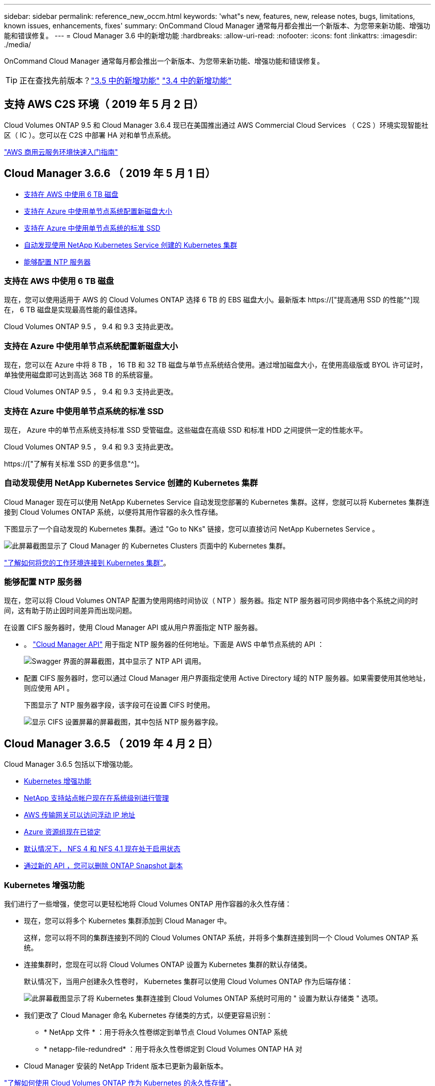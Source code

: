---
sidebar: sidebar 
permalink: reference_new_occm.html 
keywords: 'what"s new, features, new, release notes, bugs, limitations, known issues, enhancements, fixes' 
summary: OnCommand Cloud Manager 通常每月都会推出一个新版本、为您带来新功能、增强功能和错误修复。 
---
= Cloud Manager 3.6 中的新增功能
:hardbreaks:
:allow-uri-read: 
:nofooter: 
:icons: font
:linkattrs: 
:imagesdir: ./media/


[role="lead"]
OnCommand Cloud Manager 通常每月都会推出一个新版本、为您带来新功能、增强功能和错误修复。


TIP: 正在查找先前版本？link:https://docs.netapp.com/us-en/occm35/reference_new_occm.html["3.5 中的新增功能"^]
link:https://docs.netapp.com/us-en/occm34/reference_new_occm.html["3.4 中的新增功能"^]



== 支持 AWS C2S 环境（ 2019 年 5 月 2 日）

Cloud Volumes ONTAP 9.5 和 Cloud Manager 3.6.4 现已在美国推出通过 AWS Commercial Cloud Services （ C2S ）环境实现智能社区（ IC ）。您可以在 C2S 中部署 HA 对和单节点系统。

link:media/c2s.pdf["AWS 商用云服务环境快速入门指南"^]



== Cloud Manager 3.6.6 （ 2019 年 5 月 1 日）

* <<支持在 AWS 中使用 6 TB 磁盘>>
* <<支持在 Azure 中使用单节点系统配置新磁盘大小>>
* <<支持在 Azure 中使用单节点系统的标准 SSD>>
* <<自动发现使用 NetApp Kubernetes Service 创建的 Kubernetes 集群>>
* <<能够配置 NTP 服务器>>




=== 支持在 AWS 中使用 6 TB 磁盘

现在，您可以使用适用于 AWS 的 Cloud Volumes ONTAP 选择 6 TB 的 EBS 磁盘大小。最新版本 https://["提高通用 SSD 的性能"^]现在， 6 TB 磁盘是实现最高性能的最佳选择。

Cloud Volumes ONTAP 9.5 ， 9.4 和 9.3 支持此更改。



=== 支持在 Azure 中使用单节点系统配置新磁盘大小

现在，您可以在 Azure 中将 8 TB ， 16 TB 和 32 TB 磁盘与单节点系统结合使用。通过增加磁盘大小，在使用高级版或 BYOL 许可证时，单独使用磁盘即可达到高达 368 TB 的系统容量。

Cloud Volumes ONTAP 9.5 ， 9.4 和 9.3 支持此更改。



=== 支持在 Azure 中使用单节点系统的标准 SSD

现在， Azure 中的单节点系统支持标准 SSD 受管磁盘。这些磁盘在高级 SSD 和标准 HDD 之间提供一定的性能水平。

Cloud Volumes ONTAP 9.5 ， 9.4 和 9.3 支持此更改。

https://["了解有关标准 SSD 的更多信息"^]。



=== 自动发现使用 NetApp Kubernetes Service 创建的 Kubernetes 集群

Cloud Manager 现在可以使用 NetApp Kubernetes Service 自动发现您部署的 Kubernetes 集群。这样，您就可以将 Kubernetes 集群连接到 Cloud Volumes ONTAP 系统，以便将其用作容器的永久性存储。

下图显示了一个自动发现的 Kubernetes 集群。通过 "Go to NKs" 链接，您可以直接访问 NetApp Kubernetes Service 。

image:screenshot_kubernetes_nks.gif["此屏幕截图显示了 Cloud Manager 的 Kubernetes Clusters 页面中的 Kubernetes 集群。"]

link:task_connecting_kubernetes.html["了解如何将您的工作环境连接到 Kubernetes 集群"]。



=== 能够配置 NTP 服务器

现在，您可以将 Cloud Volumes ONTAP 配置为使用网络时间协议（ NTP ）服务器。指定 NTP 服务器可同步网络中各个系统之间的时间，这有助于防止因时间差异而出现问题。

在设置 CIFS 服务器时，使用 Cloud Manager API 或从用户界面指定 NTP 服务器。

* 。 link:api.html["Cloud Manager API"^] 用于指定 NTP 服务器的任何地址。下面是 AWS 中单节点系统的 API ：
+
image:screenshot_ntp_server_api.gif["Swagger 界面的屏幕截图，其中显示了 NTP API 调用。"]

* 配置 CIFS 服务器时，您可以通过 Cloud Manager 用户界面指定使用 Active Directory 域的 NTP 服务器。如果需要使用其他地址，则应使用 API 。
+
下图显示了 NTP 服务器字段，该字段可在设置 CIFS 时使用。

+
image:screenshot_configure_cifs.gif["显示 CIFS 设置屏幕的屏幕截图，其中包括 NTP 服务器字段。"]





== Cloud Manager 3.6.5 （ 2019 年 4 月 2 日）

Cloud Manager 3.6.5 包括以下增强功能。

* <<Kubernetes 增强功能>>
* <<NetApp 支持站点帐户现在在系统级别进行管理>>
* <<AWS 传输网关可以访问浮动 IP 地址>>
* <<Azure 资源组现在已锁定>>
* <<默认情况下， NFS 4 和 NFS 4.1 现在处于启用状态>>
* <<通过新的 API ，您可以删除 ONTAP Snapshot 副本>>




=== Kubernetes 增强功能

我们进行了一些增强，使您可以更轻松地将 Cloud Volumes ONTAP 用作容器的永久性存储：

* 现在，您可以将多个 Kubernetes 集群添加到 Cloud Manager 中。
+
这样，您可以将不同的集群连接到不同的 Cloud Volumes ONTAP 系统，并将多个集群连接到同一个 Cloud Volumes ONTAP 系统。

* 连接集群时，您现在可以将 Cloud Volumes ONTAP 设置为 Kubernetes 集群的默认存储类。
+
默认情况下，当用户创建永久性卷时， Kubernetes 集群可以使用 Cloud Volumes ONTAP 作为后端存储：

+
image:screenshot_storage_class.gif["此屏幕截图显示了将 Kubernetes 集群连接到 Cloud Volumes ONTAP 系统时可用的 \" 设置为默认存储类 \" 选项。"]

* 我们更改了 Cloud Manager 命名 Kubernetes 存储类的方式，以便更容易识别：
+
** * NetApp 文件 * ：用于将永久性卷绑定到单节点 Cloud Volumes ONTAP 系统
** * netapp-file-redundred* ：用于将永久性卷绑定到 Cloud Volumes ONTAP HA 对


* Cloud Manager 安装的 NetApp Trident 版本已更新为最新版本。


link:task_connecting_kubernetes.html["了解如何使用 Cloud Volumes ONTAP 作为 Kubernetes 的永久性存储"]。



=== NetApp 支持站点帐户现在在系统级别进行管理

现在，在 Cloud Manager 中管理 NetApp 支持站点帐户更加简单。

在先前版本中，您需要将 NetApp 支持站点帐户链接到特定租户。现在，这些帐户将在 Cloud Manager 系统级别进行管理，管理位置与管理云提供商帐户相同。通过此更改，您可以在注册 Cloud Volumes ONTAP 系统时灵活地在多个 NetApp 支持站点帐户之间进行选择。

image:screenshot_accounts.gif["屏幕截图显示了 \"Account Settings\" 页面上提供的 \"Add a new account\" 选项。"]

在创建新的工作环境时，您只需选择 NetApp 支持站点帐户以向注册 Cloud Volumes ONTAP 系统：

image:screenshot_accounts_select_nss.gif["屏幕截图显示了从创建工作环境向导中选择 NetApp 支持站点帐户的选项。"]

当 Cloud Manager 更新到 3.5.6 时，如果您之前已将租户与某个帐户关联，则它会自动为您添加 NetApp 支持站点帐户。

link:task_adding_nss_accounts.html["了解如何将 NetApp 支持站点帐户添加到 Cloud Manager"]。



=== AWS 传输网关可以访问浮动 IP 地址

多个 AWS 可用性区域中的 HA 对使用 _floating IP Addresses_ 进行 NAS 数据访问和管理接口。到目前为止，这些浮动 IP 地址无法从 HA 对所在的 VPC 外部进行访问。

我们已验证您是否可以使用 https://["AWS 传输网关"^] 允许从 VPC 外部访问浮动 IP 地址。这意味着， VPC 外部的 NetApp 管理工具和 NAS 客户端可以访问浮动 IP 并利用自动故障转移。

link:task_setting_up_transit_gateway.html["了解如何在多个 AZs 中为 HA 对设置 AWS 传输网关"]。



=== Azure 资源组现在已锁定

现在， Cloud Manager 会在创建 Cloud Volumes ONTAP 资源组时将其锁定在 Azure 中。锁定资源组可防止用户意外删除或修改关键资源。



=== 默认情况下， NFS 4 和 NFS 4.1 现在处于启用状态

现在， Cloud Manager 可在其创建的每个新 Cloud Volumes ONTAP 系统上启用 NFS 4 和 NFS 4.1 协议。此更改可节省您的时间，因为您不再需要自己手动启用这些协议。



=== 通过新的 API ，您可以删除 ONTAP Snapshot 副本

现在，您可以使用 Cloud Manager API 调用删除读写卷的 Snapshot 副本。

以下是 AWS 中 HA 系统的 API 调用示例：

image:screenshot_delete_snapshot_api.gif["显示 Cloud Manager 的删除 API 调用的屏幕截图： /AWS/ha/volumes/｛ workingEnvironmentId ｝ / ｛ svmName ｝ / ｛ VolumeName ｝ /snapshot"]

AWS 中的单节点系统以及 Azure 中的单节点和 HA 系统均可使用类似的 API 调用。

link:api.html["OnCommand Cloud Manager API 开发人员指南"^]



== Cloud Manager 3.6.4 更新（ 2019 年 3 月 18 日）

Cloud Manager 已更新，可支持 Cloud Volumes ONTAP 9.5 P1 修补版本。在此修补版本中， Azure 中的 HA 对现已全面上市（ GA ）。

请参见 https://["《 Cloud Volumes ONTAP 9.5 发行说明》"] 有关其他详细信息，包括有关 Azure 区域对 HA 对支持的重要信息。



== Cloud Manager 3.6.4 （ 2019 年 3 月 3 日）

Cloud Manager 3.6.4 包括以下增强功能。

* <<使用其他帐户的密钥进行 AWS 管理的加密>>
* <<恢复故障磁盘>>
* <<将数据分层到 Blob 容器时， Azure 存储帐户已启用 HTTPS>>




=== 使用其他帐户的密钥进行 AWS 管理的加密

在 AWS 中启动 Cloud Volumes ONTAP 系统时，您现在可以启用 http://["AWS 管理的加密"^] 使用其他 AWS 用户帐户中的客户主密钥（ CMK ）。

下图显示了如何在创建新的工作环境时选择选项：

image:screenshot_aws_encryption_cmk.gif["图像"]

link:concept_security.html["了解有关支持的加密技术的更多信息"]。



=== 恢复故障磁盘

现在， Cloud Manager 将尝试从 Cloud Volumes ONTAP 系统恢复故障磁盘。电子邮件通知报告中记录了成功的尝试。下面是一个通知示例：

image:screenshot_notification_failed_disk.png["显示每日通知报告中的消息的屏幕截图。此消息指出 Cloud Manager 已成功恢复故障磁盘。"]


TIP: 您可以通过编辑用户帐户来启用通知报告。



=== 将数据分层到 Blob 容器时， Azure 存储帐户已启用 HTTPS

在设置 Cloud Volumes ONTAP 系统将非活动数据分层到 Azure Blob 容器时， Cloud Manager 会为此容器创建一个 Azure 存储帐户。从此版本开始， Cloud Manager 现在可通过安全传输（ HTTPS ）启用新的存储帐户。现有存储帐户仍使用 HTTP 。



== Cloud Manager 3.6.3 （ 2019 年 2 月 4 日）

Cloud Manager 3.6.3 包括以下增强功能。

* <<支持 Cloud Volumes ONTAP 9.5 GA>>
* <<所有高级版和 BYOL 配置的容量限制为 368 TB>>
* <<支持新的 AWS 区域>>
* <<支持 S3 智能分层>>
* <<能够在初始聚合上禁用数据分层>>
* <<建议的适用于 Cloud Manager 的 EC2 实例类型现在为 T3.medium>>
* <<在数据传输期间延迟计划内关闭>>




=== 支持 Cloud Volumes ONTAP 9.5 GA

Cloud Manager 现在支持 Cloud Volumes ONTAP 9.5 的通用版本（ GA ）。其中包括在 AWS 中支持 M5 和 R5 实例。有关 9.5 版的详细信息，请参见 https://["《 Cloud Volumes ONTAP 9.5 发行说明》"^]。



=== 所有高级版和 BYOL 配置的容量限制为 368 TB

Cloud Volumes ONTAP 高级版和 BYOL 的系统容量限制现在在所有配置中均为 368 TB ： AWS 和 Azure 中的单节点和 HA 。这将更改适用场景 Cloud Volumes ONTAP 9.5 ， 9.4 和 9.3 （仅限 AWS 与 9.3 ）。

对于某些配置，磁盘限制会阻止您单独使用磁盘来达到 368 TB 容量限制。在这些情况下，您可以通过达到 368 TB 容量限制 https://["将非活动数据分层到对象存储"^]。例如， Azure 中的单节点系统可能具有 252 TB 基于磁盘的容量，从而在 Azure Blob 存储中最多允许 116 TB 的非活动数据。

有关磁盘限制的信息，请参阅中的存储限制 https://["《 Cloud Volumes ONTAP 发行说明》"^]。



=== 支持新的 AWS 区域

Cloud Manager 和 Cloud Volumes ONTAP 现在在以下 AWS 地区受支持：

* 欧洲（斯德哥尔摩）
+
仅限单节点系统。此时不支持 HA 对。

* GovCloud （美国东部）
+
这是对 AWS GovCloud （美国西部）区域的补充支持。



https://["请参见支持的区域的完整列表"^]。



=== 支持 S3 智能分层

在 AWS 中启用数据分层时， Cloud Volumes ONTAP 会默认将非活动数据分层到 S3 标准存储类。现在，您可以将分层级别更改为 _Intelligent Tierage_ 存储类。此存储类可随着数据访问模式的变化在两个层之间移动数据，从而优化存储成本。一个层用于频繁访问，另一层用于不频繁访问。

与先前版本一样，您也可以使用标准 - 不常访问层和一个区域 - 不常访问层。

link:concept_data_tiering.html["了解有关数据分层的更多信息。"] 和 link:task_tiering.html#changing-the-tiering-level["了解如何更改存储类"]。



=== 能够在初始聚合上禁用数据分层

在先前版本中， Cloud Manager 会自动对初始 Cloud Volumes ONTAP 聚合启用数据分层。现在，您可以选择在此初始聚合上禁用数据分层。（您也可以在后续聚合上启用或禁用数据分层。）

在选择底层存储资源时，可以使用此新选项。下图显示了在 AWS 中启动系统的示例：

image:screenshot_s3_tiering_initial_aggr.gif["屏幕截图显示了选择底层磁盘时的 S3 分层编辑选项。"]



=== 建议的适用于 Cloud Manager 的 EC2 实例类型现在为 T3.medium

从 NetApp Cloud Central 在 AWS 中部署 Cloud Manager 时， Cloud Manager 的实例类型现在为 T3.medium 。它也是 AWS Marketplace 中建议的实例类型。这一变更可以在最新的 AWS 地区提供支持，并降低实例成本。建议的实例类型以前为 T2.medium ，目前仍受支持。



=== 在数据传输期间延迟计划内关闭

如果您计划自动关闭 Cloud Volumes ONTAP 系统，则现在，如果正在进行活动数据传输，则 Cloud Manager 会推迟关闭。传输完成后， Cloud Manager 将关闭系统。



== Cloud Manager 3.6.2 （ 2019 年 1 月 2 日）

Cloud Manager 3.6.2 包括新功能和增强功能。

* <<在一个 AZ 中为 Cloud Volumes ONTAP HA 配置 AWS 扩展放置组>>
* <<勒索软件保护>>
* <<新的数据复制策略>>
* <<Kubernetes 的卷访问控制>>




=== 在一个 AZ 中为 Cloud Volumes ONTAP HA 配置 AWS 扩展放置组

在一个 AWS 可用性区域中部署 Cloud Volumes ONTAP HA 时， Cloud Manager 现在会创建 https://["AWS 分布放置组"^] 并启动该放置组中的两个 HA 节点。放置组通过将实例分散在不同的底层硬件上，降低同时发生故障的风险。


NOTE: 此功能可从计算角度而不是从磁盘故障角度提高冗余。

Cloud Manager 需要此功能的新权限。确保为 Cloud Manager 提供权限的 IAM 策略包括以下操作：

[source, json]
----
"ec2:CreatePlacementGroup",
"ec2:DeletePlacementGroup"
----
您可以在中找到所需权限的完整列表 https://["Cloud Manager 的最新 AWS 策略"^]。



=== 勒索软件保护

勒索软件攻击可能会耗费业务时间，资源和声誉。现在，您可以通过 Cloud Manager 实施 NetApp 勒索软件解决方案，它可以提供有效的工具来实现可见性，检测和补救。

* Cloud Manager 可识别不受 Snapshot 策略保护的卷，并允许您在这些卷上激活默认 Snapshot 策略。
+
Snapshot 副本为只读副本，可防止勒索软件损坏。它们还可以提供创建单个文件副本或完整灾难恢复解决方案映像的粒度。

* Cloud Manager 还支持您通过启用 ONTAP 的 FPolicy 解决方案来阻止常见的勒索软件文件扩展名。


image:screenshot_ransomware_protection.gif["屏幕截图显示了在工作环境中提供的 \" 勒索软件保护 \" 页面。此屏幕将显示没有 Snapshot 策略的卷数量以及阻止勒索软件文件扩展的功能。"]

link:task_protecting_ransomware.html["了解如何实施适用于勒索软件的 NetApp 解决方案"]。



=== 新的数据复制策略

Cloud Manager 包含五个新的数据复制策略，您可以使用这些策略进行数据保护。

其中三个策略在同一目标卷上配置灾难恢复和备份的长期保留。每个策略提供不同的备份保留期限：

* 镜像和备份（保留 7 年）
* 镜像和备份（保留 7 年，每周备份更多）
* 镜像和备份（保留 1 年，每月）


其余策略为长期保留备份提供了更多选项：

* 备份（保留 1 个月）
* 备份（保留 1 周）


只需拖放一个工作环境即可选择一个新策略。



=== Kubernetes 的卷访问控制

现在，您可以为 Kubernetes 永久性卷配置导出策略。如果 Kubernetes 集群与 Cloud Volumes ONTAP 系统位于不同的网络中，则导出策略可以允许访问客户端。

在将工作环境连接到 Kubernetes 集群并编辑现有卷时，您可以配置导出策略。



== Cloud Manager 3.6.1 （ 2018 年 12 月 4 日）

Cloud Manager 3.6.1 包括新功能和增强功能。

* <<支持 Azure 中的 Cloud Volumes ONTAP 9.5>>
* <<云提供商帐户>>
* <<AWS 成本报告的增强功能>>
* <<支持新的 Azure 区域>>




=== 支持 Azure 中的 Cloud Volumes ONTAP 9.5

Cloud Manager 现在支持 Microsoft Azure 中的 Cloud Volumes ONTAP 9.5 版本，其中包括高可用性（ HA ）对的预览。您可以通过 ng-Cloud-Volume-ONTAP-preview@netapp.com 联系我们来申请 Azure HA 对的预览许可证。

有关 9.5 版的详细信息，请参见 https://["《 Cloud Volumes ONTAP 9.5 发行说明》"^]。



==== Cloud Volumes ONTAP 9.5 需要新的 Azure 权限

Cloud Manager 需要为 Cloud Volumes ONTAP 9.5 版本中的关键功能提供新的 Azure 权限。要确保 Cloud Manager 能够部署和管理 Cloud Volumes ONTAP 9.5 系统，您应通过添加以下权限来更新 Cloud Manager 策略：

[source, json]
----
"Microsoft.Network/loadBalancers/read",
"Microsoft.Network/loadBalancers/write",
"Microsoft.Network/loadBalancers/delete",
"Microsoft.Network/loadBalancers/backendAddressPools/read",
"Microsoft.Network/loadBalancers/backendAddressPools/join/action",
"Microsoft.Network/loadBalancers/frontendIPConfigurations/read",
"Microsoft.Network/loadBalancers/loadBalancingRules/read",
"Microsoft.Network/loadBalancers/probes/read",
"Microsoft.Network/loadBalancers/probes/join/action",
"Microsoft.Network/routeTables/join/action"
"Microsoft.Authorization/roleDefinitions/write",
"Microsoft.Authorization/roleAssignments/write",
"Microsoft.Web/sites/*"
"Microsoft.Storage/storageAccounts/delete",
"Microsoft.Storage/usages/read",
----
您可以在中找到所需权限的完整列表 https://["Cloud Manager 的最新 Azure 策略"^]。

link:reference_permissions.html["了解 Cloud Manager 如何使用这些权限"]。



=== 云提供商帐户

现在，使用 Cloud Provider 帐户可以更轻松地在 Cloud Manager 中管理多个 AWS 和 Azure 帐户。

在先前版本中，您需要为每个 Cloud Manager 用户帐户指定云提供商权限。现在，可以使用 Cloud Provider 帐户在 Cloud Manager 系统级别管理权限。

image:screenshot_cloud_provider_accounts.gif["屏幕截图显示了 \" 云提供商帐户设置 \" 页面，您可以从该页面向 Cloud Manager 添加新的 AWS 和 Azure 帐户。"]

创建新的工作环境时，只需选择要在其中部署 Cloud Volumes ONTAP 系统的帐户：

image:screenshot_accounts_select_aws.gif["屏幕截图，显示 \"Details\" 和 \"amp\" ； \"Credentials\" 页面中的 \"Switch Account\" 选项。"]

升级到 3.6.1 时， Cloud Manager 会根据您的当前配置自动为您创建云提供商帐户。如果您有脚本，则可以实现向后兼容性，因此不会中断任何操作。

* link:concept_accounts_and_permissions.html["了解 Cloud Provider 帐户和权限的工作原理"]
* link:task_adding_cloud_accounts.html["了解如何设置 Cloud Provider 帐户并将其添加到 Cloud Manager 中"]




=== AWS 成本报告的增强功能

AWS 成本报告现在可提供更多信息，并且更易于设置。

* 此报告细分了与在 AWS 中运行 Cloud Volumes ONTAP 相关的每月资源成本。您可以查看计算， EBS 存储（包括 EBS 快照）， S3 存储和数据传输的每月成本。
* 现在，此报告将显示将非活动数据分层到 S3 时节省的成本。
* 我们还简化了 Cloud Manager 从 AWS 获取成本数据的方式。
+
Cloud Manager 不再需要访问存储在 S3 存储分段中的计费报告。Cloud Manager 改用成本资源管理器 API 。您只需确保为 Cloud Manager 提供权限的 IAM 策略包含以下操作：

+
[source, json]
----
"ce:GetReservationUtilization",
"ce:GetDimensionValues",
"ce:GetCostAndUsage",
"ce:GetTags"
----
+
这些操作包含在最新的中 https://["NetApp 提供的策略"^]。从 NetApp Cloud Central 部署的新系统会自动包含这些权限。



image:screenshot_cost.gif["屏幕截图：显示 Cloud Volumes ONTAP 实例的每月成本。"]



=== 支持新的 Azure 区域

现在，您可以在法国中部地区部署 Cloud Manager 和 Cloud Volumes ONTAP 。



== Cloud Manager 3.6 （ 2018 年 11 月 4 日）

Cloud Manager 3.6 提供了一项新功能。



=== 使用 Cloud Volumes ONTAP 作为 Kubernetes 集群的永久性存储

Cloud Manager 现在可以自动部署 https://["NetApp Trident"^] 在单个 Kubernetes 集群上，以便可以使用 Cloud Volumes ONTAP 作为容器的永久性存储。然后，用户可以使用原生 Kubernetes 接口和构造请求和管理永久性卷，同时利用 ONTAP 的高级数据管理功能，而无需了解任何相关信息。

link:task_connecting_kubernetes.html["了解如何将 Cloud Volumes ONTAP 系统连接到 Kubernetes 集群"]
